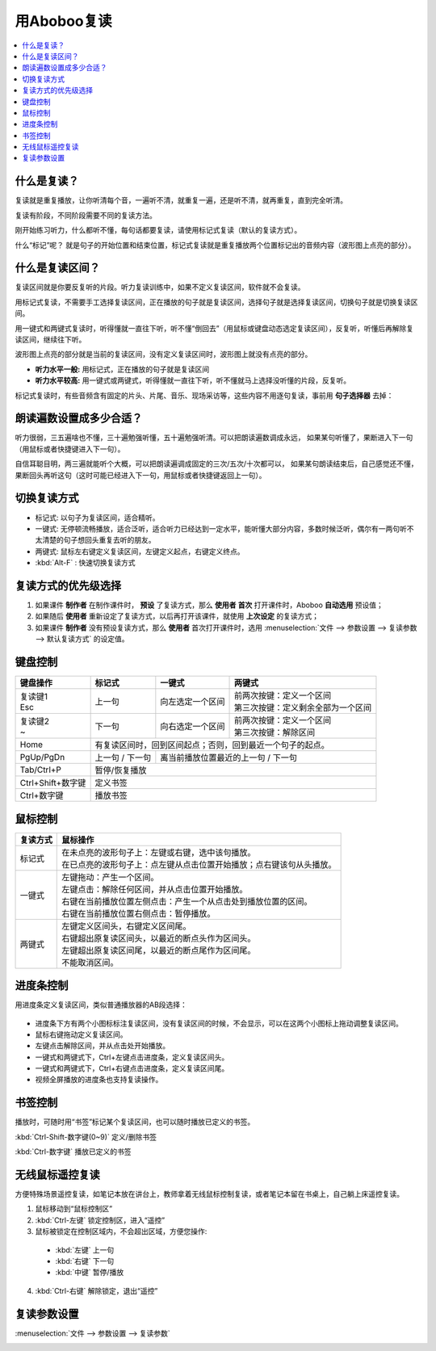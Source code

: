 ============
用Aboboo复读
============

.. contents:: :local:

什么是复读？
================
复读就是重复播放，让你听清每个音，一遍听不清，就重复一遍，还是听不清，就再重复，直到完全听清。

复读有阶段，不同阶段需要不同的复读方法。

刚开始练习听力，什么都听不懂，每句话都要复读，请使用标记式复读（默认的复读方式）。

什么“标记”呢？ 就是句子的开始位置和结束位置，标记式复读就是重复播放两个位置标记出的音频内容（波形图上点亮的部分）。

什么是复读区间？
=========================
复读区间就是你要反复听的片段。听力复读训练中，如果不定义复读区间，软件就不会复读。

用标记式复读，不需要手工选择复读区间，正在播放的句子就是复读区间，选择句子就是选择复读区间，切换句子就是切换复读区间。

用一键式和两键式复读时，听得懂就一直往下听，听不懂“倒回去”（用鼠标或键盘动态选定复读区间），反复听，听懂后再解除复读区间，继续往下听。

波形图上点亮的部分就是当前的复读区间，没有定义复读区间时，波形图上就没有点亮的部分。

* **听力水平一般:** 用标记式，正在播放的句子就是复读区间
* **听力水平较高:** 用一键式或两键式，听得懂就一直往下听，听不懂就马上选择没听懂的片段，反复听。

标记式复读时，有些音频含有固定的片头、片尾、音乐、现场采访等，这些内容不用逐句复读，事前用 **句子选择器** 去掉：

    .. image:: /images/topics/ju-zi-xuan-ze-qi.png

朗读遍数设置成多少合适？
============================

听力很弱，三五遍啥也不懂，三十遍勉强听懂，五十遍勉强听清。可以把朗读遍数调成永远，
如果某句听懂了，果断进入下一句（用鼠标或者快捷键进入下一句）。

自信耳聪目明，两三遍就能听个大概，可以把朗读遍调成固定的三次/五次/十次都可以，
如果某句朗读结束后，自己感觉还不懂，果断回头再听这句（这时可能已经进入下一句，用鼠标或者快捷键返回上一句）。

.. _listen-repeat-mode:

切换复读方式
================

* 标记式: 以句子为复读区间，适合精听。
* 一键式: 无停顿流畅播放，适合泛听，适合听力已经达到一定水平，能听懂大部分内容，多数时候泛听，偶尔有一两句听不太清楚的句子想回头重复去听的朋友。
* 两键式: 鼠标左右键定义复读区间，左键定义起点，右键定义终点。 
* :kbd:`Alt-F` : 快速切换复读方式

复读方式的优先级选择
================================

1. 如果课件 **制作者** 在制作课件时， **预设** 了复读方式，那么 **使用者** **首次** 打开课件时，Aboboo **自动选用** 预设值；
2. 如果随后 **使用者** 重新设定了复读方式，以后再打开该课件，就使用 **上次设定** 的复读方式；
3. 如果课件 **制作者** 没有预设复读方式，那么 **使用者** 首次打开课件时，选用 :menuselection:`文件 --> 参数设置 --> 复读参数 --> 默认复读方式` 的设定值。

.. _listen-keyboard-control:

键盘控制
========

+----------------------------+-------------------+-------------------------------------+-------------------------------------+
| 键盘操作                   |标记式             | 一键式                              |两键式                               |
+============================+===================+=====================================+=====================================+
|| 复读键1                   |上一句             |向左选定一个区间                     || 前两次按键：定义一个区间           |
|| Esc                       |                   |                                     || 第三次按键：定义剩余全部为一个区间 |
+----------------------------+-------------------+-------------------------------------+-------------------------------------+
|| 复读键2                   |下一句             |向右选定一个区间                     || 前两次按键：定义一个区间           |
|| ~                         |                   |                                     || 第三次按键：解除区间               |
+----------------------------+-------------------+-------------------------------------+-------------------------------------+
| Home                       | 有复读区间时，回到区间起点；否则，回到最近一个句子的起点。                                    |
+----------------------------+-------------------+-------------------------------------+-------------------------------------+
| PgUp/PgDn                  |上一句 / 下一句    |离当前播放位置最近的上一句 / 下一句                                        |
+----------------------------+-------------------+-------------------------------------+-------------------------------------+
| Tab/Ctrl+P                 | 暂停/恢复播放                                                                                 |
+----------------------------+-------------------+-------------------------------------+-------------------------------------+
| Ctrl+Shift+数字键          | 定义书签                                                                                      |
+----------------------------+-------------------+-------------------------------------+-------------------------------------+
| Ctrl+数字键                | 播放书签                                                                                      |
+----------------------------+-------------------+-------------------------------------+-------------------------------------+


.. _listen-mouse-control:

鼠标控制
========

+-----------------+-----------------------------------------------------------------------------------+
| 复读方式        | 鼠标操作                                                                          |
+=================+===================================================================================+
| 标记式          || 在未点亮的波形句子上：左键或右键，选中该句播放。                                 |
|                 || 在已点亮的波形句子上：点左键从点击位置开始播放；点右键该句从头播放。             |
+-----------------+-----------------------------------------------------------------------------------+
| 一键式          || 左键拖动：产生一个区间。                                                         |
|                 || 左键点击：解除任何区间，并从点击位置开始播放。                                   |
|                 || 右键在当前播放位置左侧点击：产生一个从点击处到播放位置的区间。                   |
|                 || 右键在当前播放位置右侧点击：暂停播放。                                           |
+-----------------+-----------------------------------------------------------------------------------+
| 两键式          || 左键定义区间头，右键定义区间尾。                                                 |
|                 || 右键超出原复读区间头，以最近的断点头作为区间头。                                 |
|                 || 左键超出原复读区间尾，以最近的断点尾作为区间尾。                                 |
|                 || 不能取消区间。                                                                   |
+-----------------+-----------------------------------------------------------------------------------+

.. _listen-progress-bar-control:

进度条控制
==========

用进度条定义复读区间，类似普通播放器的AB段选择：

  .. image:: /images/P1042.PNG

* 进度条下方有两个小图标标注复读区间，没有复读区间的时候，不会显示，可以在这两个小图标上拖动调整复读区间。
* 鼠标右键拖动定义复读区间。
* 左键点击解除区间，并从点击处开始播放。
* 一键式和两键式下，Ctrl+左键点击进度条，定义复读区间头。
* 一键式和两键式下，Ctrl+右键点击进度条，定义复读区间尾。
* 视频全屏播放的进度条也支持复读操作。 

.. _listen-bookmark-control:

书签控制
========

播放时，可随时用“书签”标记某个复读区间，也可以随时播放已定义的书签。 

:kbd:`Ctrl-Shift-数字键(0~9)` 定义/删除书签

:kbd:`Ctrl-数字键` 播放已定义的书签

.. image:: /images/listen-bookmark-control.png

.. _listen-wireless-mouse-remote-control:

无线鼠标遥控复读
================
方便特殊场景遥控复读，如笔记本放在讲台上，教师拿着无线鼠标控制复读，或者笔记本留在书桌上，自己躺上床遥控复读。

1. 鼠标移动到“鼠标控制区”
2. :kbd:`Ctrl-左键` 锁定控制区，进入“遥控”
3. 鼠标被锁定在控制区域内，不会超出区域，方便您操作:

 * :kbd:`左键` 上一句 
 * :kbd:`右键` 下一句 
 * :kbd:`中键` 暂停/播放

4. :kbd:`Ctrl-右键` 解除锁定，退出“遥控”

.. image:: /images/listen-wireless-mouse-remote-control.png

复读参数设置
============

:menuselection:`文件 --> 参数设置 --> 复读参数`

.. image:: /images/preference-repeat.png

